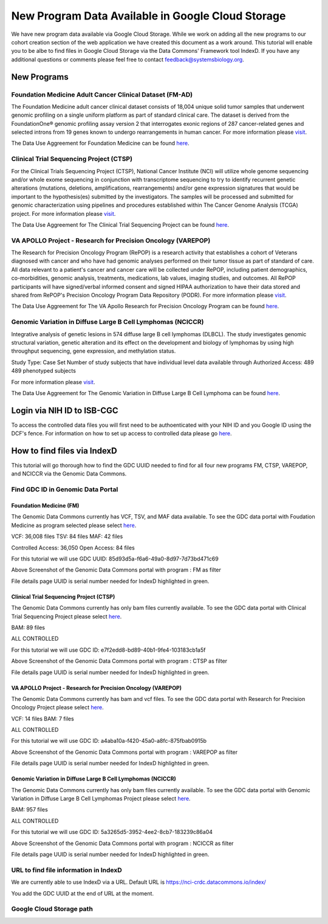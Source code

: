 New Program Data Available in Google Cloud Storage
=======================================

We have new program data available via Google Cloud Storage. While we work on adding all the new programs to our cohort creation section of the web application we have created this document as a work around.  This tutorial will enable you to be albe to find files in Google Cloud Storage via the Data Commons' Framework tool IndexD. If you have any additional questions or comments please feel free to contact feedback@systemsbiology.org. 

New Programs
-------------

Foundation Medicine Adult Cancer Clinical Dataset (FM-AD)
^^^^^^^^^^^^^^^^^^^^^^^^^^^^^^^^^^^^^^^^^^^^^^^^^^^^^^^^^^

The Foundation Medicine adult cancer clinical dataset consists of 18,004 unique solid tumor samples that underwent genomic profiling on a single uniform platform as part of standard clinical care. The dataset is derived from the FoundationOne® genomic profiling assay version 2 that interrogates exonic regions of 287 cancer-related genes and selected introns from 19 genes known to undergo rearrangements in human cancer. For more information please `visit <https://www.ncbi.nlm.nih.gov/projects/gap/cgi-bin/study.cgi?study_id=phs001179.v1.p1/>`_. 

The Data Use Aggreement for Foundation Medicine can be found `here <https://dbgap.ncbi.nlm.nih.gov/aa/wga.cgi?view_pdf&stacc=phs001179.v1.p1>`_. 


Clinical Trial Sequencing Project (CTSP) 
^^^^^^^^^^^^^^^^^^^^^^^^^^^^^^^^^^^^^^^^^^

For the Clinical Trials Sequencing Project (CTSP), National Cancer Institute (NCI) will utilize whole genome sequencing and/or whole exome sequencing in conjunction with transcriptome sequencing to try to identify recurrent genetic alterations (mutations, deletions, amplifications, rearrangements) and/or gene expression signatures that would be important to the hypothesis(es) submitted by the investigators. The samples will be processed and submitted for genomic characterization using pipelines and procedures established within The Cancer Genome Analysis (TCGA) project. For more information please `visit <https://www.ncbi.nlm.nih.gov/projects/gap/cgi-bin/study.cgi?study_id=phs001175.v2.p2>`_. 

The Data Use Aggreement for The Clinical Trial Sequencing Project can be found `here <https://dbgap.ncbi.nlm.nih.gov/aa/wga.cgi?view_pdf&stacc=phs001175.v2.p2>`_. 


VA APOLLO Project - Research for Precision Oncology (VAREPOP)
^^^^^^^^^^^^^^^^^^^^^^^^^^^^^^^^^^^^^^^^^^^^^^^^^^^^^^^^^^^^^^

The Research for Precision Oncology Program (RePOP) is a research activity that establishes a cohort of Veterans diagnosed with cancer and who have had genomic analyses performed on their tumor tissue as part of standard of care. All data relevant to a patient's cancer and cancer care will be collected under RePOP, including patient demographics, co-morbidities, genomic analysis, treatments, medications, lab values, imaging studies, and outcomes. All RePOP participants will have signed/verbal informed consent and signed HIPAA authorization to have their data stored and shared from RePOP's Precision Oncology Program Data Repository (PODR). For more information please `visit <https://www.ncbi.nlm.nih.gov/projects/gap/cgi-bin/study.cgi?study_id=phs001374.v1.p1>`_. 

The Data Use Aggreement for The VA Apollo Research for Precision Oncology Program can be found `here <https://dbgap.ncbi.nlm.nih.gov/aa/wga.cgi?view_pdf&stacc=phs001374.v1.p1>`_.



Genomic Variation in Diffuse Large B Cell Lymphomas (NCICCR)
^^^^^^^^^^^^^^^^^^^^^^^^^^^^^^^^^^^^^^^^^^^^^^^^^^^^^^^^^^^^^^

Integrative analysis of genetic lesions in 574 diffuse large B cell lymphomas (DLBCL). The study investigates genomic structural variation, genetic alteration and its effect on the development and biology of lymphomas by using high throughput sequencing, gene expression, and methylation status.

Study Type: Case Set
Number of study subjects that have individual level data available through Authorized Access: 489
489 phenotyped subjects

For more information please `visit <https://www.ncbi.nlm.nih.gov/projects/gap/cgi-bin/study.cgi?study_id=phs001444.v1.p1>`_. 

The Data Use Aggreement for The Genomic Variation in Diffuse Large B Cell Lymphoma can be found `here <https://dbgap.ncbi.nlm.nih.gov/aa/wga.cgi?view_pdf&stacc=phs001444.v1.p1>`_.



Login via NIH ID to ISB-CGC
-----------------------------

To access the controlled data files you will first need to be authoenticated with your NIH ID and you Google ID using the DCF's fence.  For information on how to set up access to controlled data please go `here <https://isb-cancer-genomics-cloud.readthedocs.io/en/latest/sections/webapp/Gaining-Access-To-Contolled-Access-Data.html#linking-your-nih-and-google-identities>`_.



How to find files via IndexD
-----------------------------

This tutorial will go thorough how to find the GDC UUID needed to find for all four new programs FM, CTSP, VAREPOP, and NCICCR via the Genomic Data Commons. 


Find GDC ID in Genomic Data Portal
^^^^^^^^^^^^^^^^^^^^^^^^^^^^^^^^^^

Foundation Medicine (FM)
"""""""""""""""""""""""""

The Genomic Data Commons currently has VCF, TSV, and MAF data available. To see the GDC data portal with Foudation Medicine as program selected please select `here <https://portal.gdc.cancer.gov/repository?facetTab=files&filters=%7B%22op%22%3A%22and%22%2C%22content%22%3A%5B%7B%22op%22%3A%22in%22%2C%22content%22%3A%7B%22field%22%3A%22cases.project.program.name%22%2C%22value%22%3A%5B%22FM%22%5D%7D%7D%5D%7D&searchTableTab=cases>`_.

VCF: 36,008 files
TSV: 84 files
MAF: 42 files

Controlled Access: 36,050
Open Access: 84 files

For this tutorial we will use GDC UUID: 85d93d5a-f6a6-49a0-8d97-7d73bd471c69


.. image:: gdc-FM-portal.PNG
   :scale: 50
   :align: center
   
Above Screenshot of the Genomic Data Commons portal with program : FM as filter   
   
.. image:: gdc-FM-detailPage.PNG
   :scale: 50
   :align: center

File details page UUID is serial number needed for IndexD highlighted in green.


Clinical Trial Sequencing Project (CTSP)
""""""""""""""""""""""""""""""""""""""""""

The Genomic Data Commons currently has only bam files currently available. To see the GDC data portal with Clinical Trial Sequencing Project please select `here <https://portal.gdc.cancer.gov/repository?facetTab=files&filters=%7B%22op%22%3A%22and%22%2C%22content%22%3A%5B%7B%22op%22%3A%22in%22%2C%22content%22%3A%7B%22field%22%3A%22cases.project.program.name%22%2C%22value%22%3A%5B%22CTSP%22%5D%7D%7D%5D%7D&searchTableTab=cases>`_.

BAM: 89 files

ALL CONTROLLED

For this tutorial we will use GDC ID: e7f2edd8-bd89-40b1-9fe4-103183cb1a5f


.. image:: gdc-CTSP-portal.PNG
   :scale: 50
   :align: center
   
Above Screenshot of the Genomic Data Commons portal with program : CTSP as filter   
   
.. image:: gdc-CTSPdetailPage.PNG
   :scale: 50
   :align: center

File details page UUID is serial number needed for IndexD highlighted in green.


VA APOLLO Project - Research for Precision Oncology (VAREPOP)
"""""""""""""""""""""""""""""""""""""""""""""""""""""""""""""""

The Genomic Data Commons currently has bam and vcf files.  To see the GDC data portal with Research for Precision Oncology Project please select `here <https://portal.gdc.cancer.gov/repository?facetTab=files&filters=%7B%22op%22%3A%22and%22%2C%22content%22%3A%5B%7B%22op%22%3A%22in%22%2C%22content%22%3A%7B%22field%22%3A%22cases.project.program.name%22%2C%22value%22%3A%5B%22VAREPOP%22%5D%7D%7D%5D%7D>`_. 

VCF: 14 files
BAM: 7 files

ALL CONTROLLED


For this tutorial we will use GDC ID: a4aba10a-f420-45a0-a8fc-875fbab0915b


.. image:: gdc-VAREPOP-portal.PNG
   :scale: 50
   :align: center
   
Above Screenshot of the Genomic Data Commons portal with program : VAREPOP as filter   
   
.. image:: gdc-VAREPOPdetails-Page.PNG
   :scale: 50
   :align: center

File details page UUID is serial number needed for IndexD highlighted in green.


Genomic Variation in Diffuse Large B Cell Lymphomas (NCICCR)
"""""""""""""""""""""""""""""""""""""""""""""""""""""""""""""

The Genomic Data Commons currently has only bam files currently available.  To see the GDC data portal with Genomic Variation in Diffuse Large B Cell Lymphomas Project please select `here <https://portal.gdc.cancer.gov/repository?facetTab=files&filters=%7B%22op%22%3A%22and%22%2C%22content%22%3A%5B%7B%22op%22%3A%22in%22%2C%22content%22%3A%7B%22field%22%3A%22cases.project.program.name%22%2C%22value%22%3A%5B%22NCICCR%22%5D%7D%7D%5D%7D>`_. 

BAM: 957 files

ALL CONTROLLED

For this tutorial we will use GDC ID: 5a3265d5-3952-4ee2-8cb7-183239c86a04


.. image:: gdc-NCICCR-portal.PNG
   :scale: 50
   :align: center
   
Above Screenshot of the Genomic Data Commons portal with program : NCICCR as filter   
   
.. image:: gdc-NCICCR-details-Page.PNG
   :scale: 50
   :align: center

File details page UUID is serial number needed for IndexD highlighted in green.




URL to find file information in IndexD
^^^^^^^^^^^^^^^^^^^^^^^^^^^^^^^^^^^^^^

We are currently able to use IndexD via a URL. Default URL is https://nci-crdc.datacommons.io/index/ 

You add the GDC UUID at the end of URL at the moment.




Google Cloud Storage path
^^^^^^^^^^^^^^^^^^^^^^^^^^

